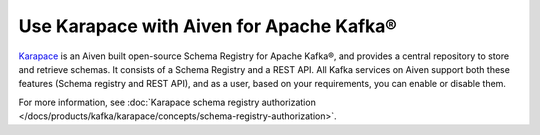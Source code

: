 Use Karapace with Aiven for Apache Kafka®
=========================================

`Karapace <https://karapace.io/>`_ is an Aiven built open-source Schema Registry for Apache Kafka®, and provides a central repository to store and retrieve schemas. It consists of a Schema Registry and a REST API. All Kafka services on Aiven support both these features (Schema registry and REST API), and as a user, based on your requirements, you can enable or disable them. 

For more information, see :doc:`Karapace schema registry authorization </docs/products/kafka/karapace/concepts/schema-registry-authorization>`. 
